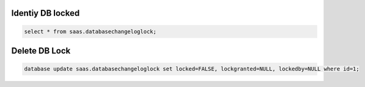 Identiy DB locked
=================

.. code-block:: psql

    select * from saas.databasechangeloglock;

Delete DB Lock
==============

.. code-block:: psql

    database update saas.databasechangeloglock set locked=FALSE, lockgranted=NULL, lockedby=NULL where id=1;